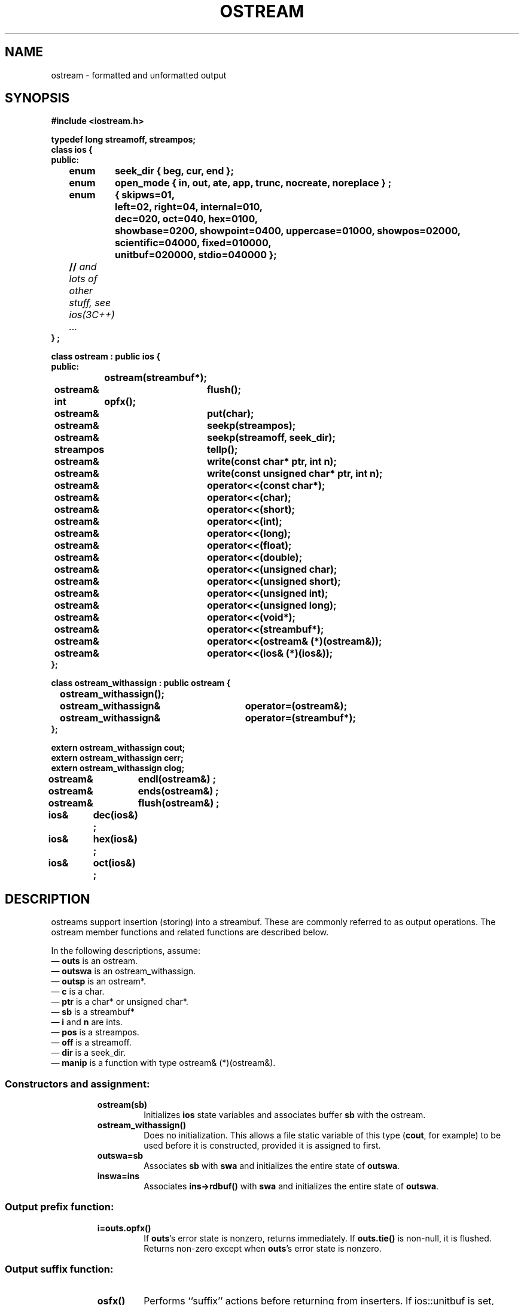 .  \"ident	"@(#)cls4:man/stream/ostream.3	1.1"
.  \"Copyright (c) 1984 AT&T
.  \"All Rights Reserved
.  \"THIS IS UNPUBLISHED PROPRIETARY SOURCE CODE OF AT&T
.  \"The copyright notice above does not evidence any
.  \"actual or intended publication of such source code.
.TH OSTREAM 3C++ "C++ Stream Library" " "
.SH NAME
ostream \- formatted and unformatted output
.SH SYNOPSIS
.ft B
.ta1i 2i
.nf
#include <iostream.h>

typedef long streamoff, streampos;
class ios {
public:
	enum	seek_dir { beg, cur, end };
	enum	open_mode { in, out, ate, app, trunc, nocreate, noreplace } ;
	enum	{ skipws=01,
		  left=02,  right=04, internal=010,
		  dec=020, oct=040, hex=0100,
		  showbase=0200, showpoint=0400, uppercase=01000, showpos=02000,
		  scientific=04000, fixed=010000,
		  unitbuf=020000, stdio=040000 };
	// \f2and lots of other stuff, see ios(3C++) ... \fP
} ;

class ostream : public ios {
public:
		ostream(streambuf*);
	ostream&	flush();
	int	opfx();
	ostream&	put(char);
	ostream&	seekp(streampos);
	ostream&	seekp(streamoff, seek_dir);
	streampos	tellp();
	ostream&	write(const char* ptr, int n);
	ostream&	write(const unsigned char* ptr, int n);
	ostream&	operator<<(const char*);
	ostream&	operator<<(char);
	ostream&	operator<<(short);
	ostream&	operator<<(int);
	ostream&	operator<<(long);
	ostream&	operator<<(float);
	ostream&	operator<<(double);
	ostream&	operator<<(unsigned char);
	ostream&	operator<<(unsigned short);
	ostream&	operator<<(unsigned int);
	ostream&	operator<<(unsigned long);
	ostream&	operator<<(void*);
	ostream&	operator<<(streambuf*);
	ostream&	operator<<(ostream& (*)(ostream&));
	ostream&	operator<<(ios& (*)(ios&));
};

class ostream_withassign : public ostream {
		ostream_withassign();
	ostream_withassign&	operator=(ostream&);
	ostream_withassign&	operator=(streambuf*);
};

extern ostream_withassign cout;
extern ostream_withassign cerr;
extern ostream_withassign clog;

ostream&	endl(ostream&) ;
ostream&	ends(ostream&) ;
ostream&	flush(ostream&) ;
ios&	dec(ios&) ; 
ios&	hex(ios&) ;
ios&	oct(ios&) ;
.fi
.ft R
.SH DESCRIPTION
\f(CWostream\f1s support
insertion (storing) into a \f(CWstreambuf\f1.
These are commonly referred to as output operations.
The \f(CWostream\fP member functions and related functions
are described below.
.PP
In the following descriptions, assume:
.br
\(em \f3outs\f1 is an \f(CWostream\f1.
.br
\(em \f3outswa\f1 is an \f(CWostream_withassign\f1.
.br
\(em \f3outsp\f1 is an \f(CWostream*\f1.
.br
\(em \f3c\f1 is a \f(CWchar\f1.
.br
\(em \f3ptr\f1 is a \f(CWchar*\f1 or \f(CWunsigned char*\f1.
.br
\(em \f3sb\f1 is a \f(CWstreambuf*\f1
.br
\(em \f3i\f1 and \f3n\f1 are \f(CWint\f1s.
.br
\(em \f3pos\f1 is a \f(CWstreampos\f1.
.br
\(em \f3off\f1 is a \f(CWstreamoff\f1.
.br
\(em \f3dir\f1 is a \f(CWseek_dir\f1.
.br
\(em \f3manip\f1 is a function with type \f(CWostream& (*)(ostream&)\f1.
.SS "Constructors and assignment:"
.RS
.TP
\f3ostream(sb)\f1
Initializes \f3ios\f1 state variables and associates
buffer \f3sb\f1 with the \f(CWostream\fP.
.TP
\f3ostream_withassign()\f1
Does no initialization.
This allows a file static variable of this type
(\f3cout\f1, for example) to be used before it is constructed,
provided it is assigned to first.
.TP
\f3outswa=sb\f1
Associates \f3sb\f1 with \f3swa\f1 and initializes the entire
state of \f3outswa\f1.
.TP
\f3inswa=ins\f1
Associates \f3ins->rdbuf()\f1 with \f3swa\f1 and initializes the entire
state of \f3outswa\f1.
.RE
.SS "Output prefix function:"
.RS
.TP
\f3i=outs.opfx()\f1
If \f3outs\f1's error state is nonzero, returns immediately.
If \f3outs.tie()\f1 is non-null, it is flushed.
Returns non-zero except when \f3outs\f1's error state is nonzero.
.RE
.SS "Output suffix function:"
.RS
.TP
\f3osfx()\f1
Performs ``suffix'' actions before returning from inserters.
If \f(CWios::unitbuf\fP is set,
\f3osfx()\fP flushes the \f(CWostream\fP.
If \f(CWios::stdio\fP is set,
\f3osfx()\fP flushes \f(CWstdout\fP and \f(CWstderr\fP.
.P
\f3osfx()\f1 is called by all predefined inserters,
and should be called by user-defined inserters as well,
after any direct manipulation of the \f(CWstreambuf\fP.
It is not called by the binary output functions.
.RE
.SS "Formatted output functions (inserters):"
.RS
.TP
\f3outs<<x\f1
First calls \f3outs.opfx()\f1 and if that returns 0, does nothing.
Otherwise inserts a sequence of characters
representing \f3x\f1 into \f3outs.rdbuf()\f1.
Errors are indicated by setting
the error state of \f3outs\f1.
\f3outs\f1 is always returned.
.RS
.PP
\f3x\f1 is converted into a sequence of characters
(its representation) according
to rules that depend on \f3x\f1's type and
\f3outs\f1's format state flags and variables (see \f2ios\f1(3C++)).
Inserters are defined for the following types,
with conversion rules as described below:
.TP
\f(CWchar*\f1
The representation is the sequence of characters up to
(but not including)
the terminating null of the string \f3x\f1 points at.
.TP
\f2any integral type\f1 except \f(CWchar\fP and \f(CWunsigned char\fP
If \f3x\f1 is positive
the representation contains a sequence of
decimal, octal, or hexadecimal digits with no leading zeros
according to whether
\f(CWios::dec\fP, \f(CWios::oct\fP, or \f(CWios::hex\fP, respectively,
is set in \f3ios\fP's format flags.
If none of those flags are set, conversion defaults to decimal.
If \f3x\f1 is zero, the representation is a single
zero character(\f(CW0\f1).
If \f3x\f1 is negative, decimal conversion converts it to a minus
sign (\f(CW-\f1) followed by decimal digits.
If \f3x\fP is positive and \f(CWios::showpos\fP is set,
decimal conversion converts it to a plus sign (\f(CW+\fP)
followed by decimal digits.
The other conversions treat all values as unsigned.
If \f(CWios::showbase\fP is set in \f3ios\fP's format flags,
the hexadecimal representation contains 
\f(CW0x\f1 before the hexidecimal digits,
or \f(CW0X\fP if \f(CWios::uppercase\fP is set.
If \f(CWios::showbase\fP is set,
the octal representation contains a leading 0.
.TP
\f(CWvoid*\f1
Pointers are converted to integral values and then converted
to hexadecimal numbers as if \f(CWios::showbase\fP were set.
.TP
\f(CWfloat\f1, \f(CWdouble\f1
The arguments are converted according to the current values
of \f3outs.precision()\f1, \f3outs.width()\f1 and \f3outs\fP's
format flags \f(CWios::scientific\fP, \f(CWios::fixed\fP, and 
\f(CWios::uppercase\fP.
(See \f2ios(3C++)\fP.)
The default value for \f3outs.precision()\f1 is 6.
If neither \f(CWios::scientific\fP nor \f(CWios::fixed\fP is set,
either fixed or scientific notation is chosen
for the representation, depending on the value of \f3x\fP.
.TP
\f(CWchar\fP, \f(CWunsigned char\fP
No special conversion is necessary.
.PP
After the representation is determined, padding occurs.
If \f3outs.width()\f1
is greater than 0
and the representation contains fewer than \f3outs.width()\f1
characters, then enough \f3outs.fill()\f1 characters are added
to bring the total number of characters to \f3ios.width()\f1.
If \f(CWios::left\fP is set in \f3ios\fP's format flags,
the sequence is left-adjusted,
that is, characters are added after the characters determined above.
If \f(CWios::right\fP is set,
the padding is added before the characters determined above.
If \f(CWios::internal\fP is set,
the padding is added after any leading sign or base indication
and before the characters that represent the value.
\f3ios.width()\f1 is reset to 0, but all other format
variables are unchanged.
The resulting sequence (padding plus representation)
is inserted into \f3outs.rdbuf()\f1.
.RE
.TP
\f3outs<<sb\f1
If \f3outs.opfx()\f1 returns non-zero,
the sequence of characters that can be fetched from \f3sb\f1
are inserted into \f3outs.rdbuf()\f1.
Insertion stops when no more characters can be fetched from \f3sb\f1.
No padding is performed.
Always returns \f3outs\f1.
.RE
.SS "Unformatted output functions:"
.RS
.TP
\f3outsp=&outs.put(c)\f1
Inserts \f3c\f1 into \f3outs.rdbuf()\f1.
Sets the error state if the insertion fails.
.TP
\f3outsp=&outs.write(s,n)\f1
Inserts the
\f3n\f1
characters starting at \f3s\f1 into \f3outs.rdbuf()\f1.
These characters may include zeros (i.e., \f3s\f1 need not be
a null terminated string).
.RE
.SS "Other member functions:"
.RS
.TP
\f3outsp=&outs.flush()\f1
Storing characters into a streambuf does not always
cause them to be consumed (e.g., written to the external file)
immediately.
\f3flush()\f1
causes any characters that may have been stored but not yet consumed
to be consumed by calling \f3outs.rdbuf()->sync\f1.
.TP
\f3outs<<manip\f1
Equivalent to \f3manip(outs)\f1.
Syntactically this looks like an insertion
operation, but semantically it does an arbitrary operation
rather than converting \f3manip\f1 to a sequence of characters as
do the insertion operators.
Predefined manipulators are described below.
.RE
.SS "Positioning functions:"
.RS
.TP
\f3outsp=&ins.seekp(off,dir)\f1
Repositions \f3outs.rdbuf()\f1's put pointer.
See \f2sbuf.pub\f1(3C++)\f1 for a discussion of positioning.
.TP
\f3outsp=&outs.seekp(pos)\f1
Repositions \f3outs.rdbuf()\f1's put pointer.
See \f2sbuf.pub\f1(3C++)\f1 for a discussion of positioning.
.TP
\f3pos=outs.tellp()\f1
The current position of \f3outs.rdbuf()\f1's put pointer.
See \f2sbuf.pub\f1(3C++)\f1 for a discussion of positioning.
.RE
.SS "Manipulators:"
.RS
.TP
\f3outs<<endl\f1
Ends a line by inserting a newline character and flushing.
.TP
\f3outs<<ends\f1
Ends a string by inserting a null (0) character.
.TP
\f3outs<<flush\f1
Flushes \f3outs\f1.
.TP
\f3outs<<dec\f1
Sets the conversion base format flag to 10.
See \f2ios(3C++)\fP.
.TP
\f3outs<<hex\f1
Sets the conversion base format flag to 16.
See \f2ios(3C++)\fP.
.TP
\f3outs<<oct\f1
Sets the conversion base format flag to 8.
See \f2ios(3C++)\fP.
.RE
.SH SEE ALSO
ios(3C++),
sbuf.pub(3C++),
manip(3C++)
